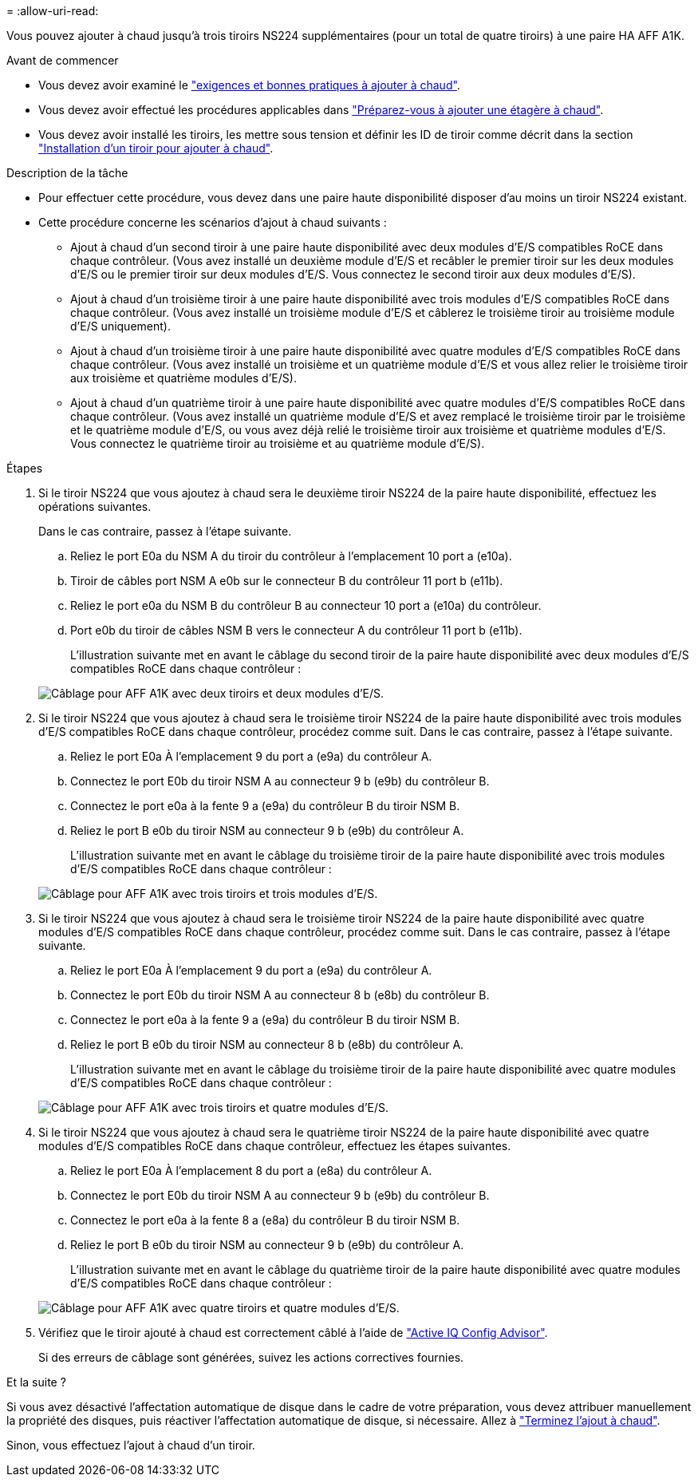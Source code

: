 = 
:allow-uri-read: 


Vous pouvez ajouter à chaud jusqu'à trois tiroirs NS224 supplémentaires (pour un total de quatre tiroirs) à une paire HA AFF A1K.

.Avant de commencer
* Vous devez avoir examiné le link:requirements-hot-add-shelf.html["exigences et bonnes pratiques à ajouter à chaud"].
* Vous devez avoir effectué les procédures applicables dans link:prepare-hot-add-shelf.html["Préparez-vous à ajouter une étagère à chaud"].
* Vous devez avoir installé les tiroirs, les mettre sous tension et définir les ID de tiroir comme décrit dans la section link:prepare-hot-add-shelf.html["Installation d'un tiroir pour ajouter à chaud"].


.Description de la tâche
* Pour effectuer cette procédure, vous devez dans une paire haute disponibilité disposer d'au moins un tiroir NS224 existant.
* Cette procédure concerne les scénarios d'ajout à chaud suivants :
+
** Ajout à chaud d'un second tiroir à une paire haute disponibilité avec deux modules d'E/S compatibles RoCE dans chaque contrôleur. (Vous avez installé un deuxième module d'E/S et recâbler le premier tiroir sur les deux modules d'E/S ou le premier tiroir sur deux modules d'E/S. Vous connectez le second tiroir aux deux modules d'E/S).
** Ajout à chaud d'un troisième tiroir à une paire haute disponibilité avec trois modules d'E/S compatibles RoCE dans chaque contrôleur. (Vous avez installé un troisième module d'E/S et câblerez le troisième tiroir au troisième module d'E/S uniquement).
** Ajout à chaud d'un troisième tiroir à une paire haute disponibilité avec quatre modules d'E/S compatibles RoCE dans chaque contrôleur. (Vous avez installé un troisième et un quatrième module d'E/S et vous allez relier le troisième tiroir aux troisième et quatrième modules d'E/S).
** Ajout à chaud d'un quatrième tiroir à une paire haute disponibilité avec quatre modules d'E/S compatibles RoCE dans chaque contrôleur. (Vous avez installé un quatrième module d'E/S et avez remplacé le troisième tiroir par le troisième et le quatrième module d'E/S, ou vous avez déjà relié le troisième tiroir aux troisième et quatrième modules d'E/S. Vous connectez le quatrième tiroir au troisième et au quatrième module d'E/S).




.Étapes
. Si le tiroir NS224 que vous ajoutez à chaud sera le deuxième tiroir NS224 de la paire haute disponibilité, effectuez les opérations suivantes.
+
Dans le cas contraire, passez à l'étape suivante.

+
.. Reliez le port E0a du NSM A du tiroir du contrôleur à l'emplacement 10 port a (e10a).
.. Tiroir de câbles port NSM A e0b sur le connecteur B du contrôleur 11 port b (e11b).
.. Reliez le port e0a du NSM B du contrôleur B au connecteur 10 port a (e10a) du contrôleur.
.. Port e0b du tiroir de câbles NSM B vers le connecteur A du contrôleur 11 port b (e11b).
+
L'illustration suivante met en avant le câblage du second tiroir de la paire haute disponibilité avec deux modules d'E/S compatibles RoCE dans chaque contrôleur :

+
image::../media/drw_ns224_vino_m_2shelves_2cards_ieops-1642.svg[Câblage pour AFF A1K avec deux tiroirs et deux modules d'E/S.]



. Si le tiroir NS224 que vous ajoutez à chaud sera le troisième tiroir NS224 de la paire haute disponibilité avec trois modules d'E/S compatibles RoCE dans chaque contrôleur, procédez comme suit. Dans le cas contraire, passez à l'étape suivante.
+
.. Reliez le port E0a À l'emplacement 9 du port a (e9a) du contrôleur A.
.. Connectez le port E0b du tiroir NSM A au connecteur 9 b (e9b) du contrôleur B.
.. Connectez le port e0a à la fente 9 a (e9a) du contrôleur B du tiroir NSM B.
.. Reliez le port B e0b du tiroir NSM au connecteur 9 b (e9b) du contrôleur A.
+
L'illustration suivante met en avant le câblage du troisième tiroir de la paire haute disponibilité avec trois modules d'E/S compatibles RoCE dans chaque contrôleur :

+
image::../media/drw_ns224_vino_m_3shelves_3cards_ieops-1643.svg[Câblage pour AFF A1K avec trois tiroirs et trois modules d'E/S.]



. Si le tiroir NS224 que vous ajoutez à chaud sera le troisième tiroir NS224 de la paire haute disponibilité avec quatre modules d'E/S compatibles RoCE dans chaque contrôleur, procédez comme suit. Dans le cas contraire, passez à l'étape suivante.
+
.. Reliez le port E0a À l'emplacement 9 du port a (e9a) du contrôleur A.
.. Connectez le port E0b du tiroir NSM A au connecteur 8 b (e8b) du contrôleur B.
.. Connectez le port e0a à la fente 9 a (e9a) du contrôleur B du tiroir NSM B.
.. Reliez le port B e0b du tiroir NSM au connecteur 8 b (e8b) du contrôleur A.
+
L'illustration suivante met en avant le câblage du troisième tiroir de la paire haute disponibilité avec quatre modules d'E/S compatibles RoCE dans chaque contrôleur :

+
image::../media/drw_ns224_vino_m_3shelves_4cards_ieops-1644.svg[Câblage pour AFF A1K avec trois tiroirs et quatre modules d'E/S.]



. Si le tiroir NS224 que vous ajoutez à chaud sera le quatrième tiroir NS224 de la paire haute disponibilité avec quatre modules d'E/S compatibles RoCE dans chaque contrôleur, effectuez les étapes suivantes.
+
.. Reliez le port E0a À l'emplacement 8 du port a (e8a) du contrôleur A.
.. Connectez le port E0b du tiroir NSM A au connecteur 9 b (e9b) du contrôleur B.
.. Connectez le port e0a à la fente 8 a (e8a) du contrôleur B du tiroir NSM B.
.. Reliez le port B e0b du tiroir NSM au connecteur 9 b (e9b) du contrôleur A.
+
L'illustration suivante met en avant le câblage du quatrième tiroir de la paire haute disponibilité avec quatre modules d'E/S compatibles RoCE dans chaque contrôleur :

+
image::../media/drw_ns224_vino_m_4shelves_4cards_ieops-1645.svg[Câblage pour AFF A1K avec quatre tiroirs et quatre modules d'E/S.]



. Vérifiez que le tiroir ajouté à chaud est correctement câblé à l'aide de https://mysupport.netapp.com/site/tools/tool-eula/activeiq-configadvisor["Active IQ Config Advisor"^].
+
Si des erreurs de câblage sont générées, suivez les actions correctives fournies.



.Et la suite ?
Si vous avez désactivé l'affectation automatique de disque dans le cadre de votre préparation, vous devez attribuer manuellement la propriété des disques, puis réactiver l'affectation automatique de disque, si nécessaire. Allez à link:complete-hot-add-shelf.html["Terminez l'ajout à chaud"].

Sinon, vous effectuez l'ajout à chaud d'un tiroir.
